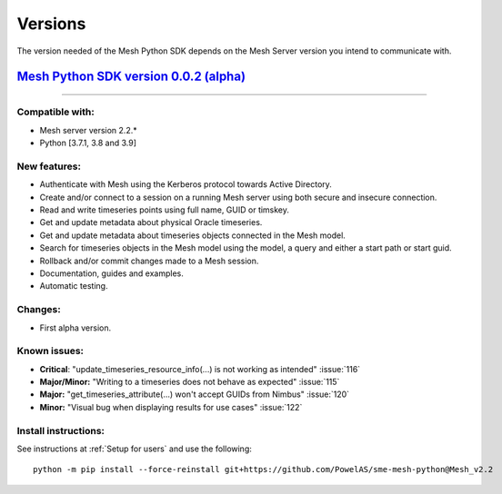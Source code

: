 Versions
--------

The version needed of the Mesh Python SDK depends on the Mesh Server version you intend to communicate with.

`Mesh Python SDK version 0.0.2 (alpha) <https://github.com/PowelAS/sme-mesh-python/releases/tag/Mesh_v2.2>`_
*************************************************************************************************************************

------------

Compatible with:
~~~~~~~~~~~~~~~~~~

- Mesh server version 2.2.*
- Python [3.7.1, 3.8 and 3.9]

New features:
~~~~~~~~~~~~~~~~~~

- Authenticate with Mesh using the Kerberos protocol towards Active Directory.
- Create and/or connect to a session on a running Mesh server using both secure and insecure connection.
- Read and write timeseries points using full name, GUID or timskey.
- Get and update metadata about physical Oracle timeseries.
- Get and update metadata about timeseries objects connected in the Mesh model.
- Search for timeseries objects in the Mesh model using the model, a query and either a start path or start guid.
- Rollback and/or commit changes made to a Mesh session.
- Documentation, guides and examples.
- Automatic testing.

Changes:
~~~~~~~~~~~~~~~~~~

- First alpha version.

Known issues:
~~~~~~~~~~~~~~~~~~

- **Critical**: "update_timeseries_resource_info(...) is not working as intended" :issue:`116`
- **Major/Minor:** "Writing to a timeseries does not behave as expected" :issue:`115`
- **Major:** "get_timeseries_attribute(...) won't accept GUIDs from Nimbus" :issue:`120`
- **Minor:** "Visual bug when displaying results for use cases" :issue:`122`

Install instructions:
~~~~~~~~~~~~~~~~~~~~~~~~~~~~~~~~~~~~

See instructions at :ref:`Setup for users` and use the following:

::

    python -m pip install --force-reinstall git+https://github.com/PowelAS/sme-mesh-python@Mesh_v2.2

